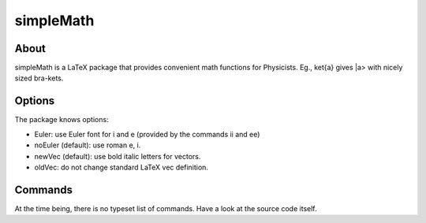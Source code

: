 ==========
simpleMath
==========

About
=====

simpleMath is a LaTeX package that provides convenient math
functions for Physicists. Eg., \ket{a} gives |a> with nicely sized
bra-kets.

Options
=======

The package knows options:

- Euler: use Euler font for i and e (provided by the commands \ii and
  \ee)

- noEuler (default): use roman e, i.

- newVec (default): use bold italic letters for vectors.

- oldVec: do not change standard LaTeX \vec definition.

Commands
========

At the time being, there is no typeset list of commands. Have a look
at the source code itself.
